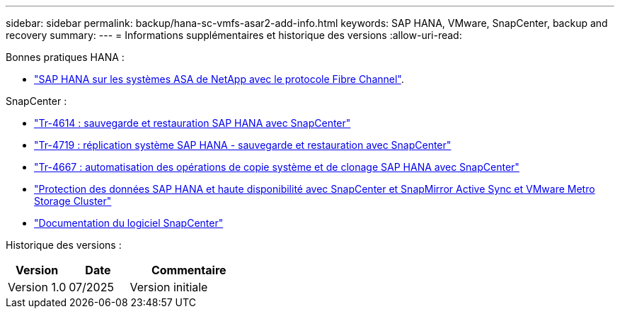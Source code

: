 ---
sidebar: sidebar 
permalink: backup/hana-sc-vmfs-asar2-add-info.html 
keywords: SAP HANA, VMware, SnapCenter, backup and recovery 
summary:  
---
= Informations supplémentaires et historique des versions
:allow-uri-read: 


Bonnes pratiques HANA :

* https://docs.netapp.com/us-en/netapp-solutions-sap/bp/hana-asa-fc-introduction.html["SAP HANA sur les systèmes ASA de NetApp avec le protocole Fibre Channel"].


SnapCenter :

* https://docs.netapp.com/us-en/netapp-solutions-sap/backup/hana-br-scs-overview.html["Tr-4614 : sauvegarde et restauration SAP HANA avec SnapCenter"]
* https://docs.netapp.com/us-en/netapp-solutions-sap/backup/hana-sr-scs-system-replication-overview.html["Tr-4719 : réplication système SAP HANA - sauvegarde et restauration avec SnapCenter"]
* https://docs.netapp.com/us-en/netapp-solutions-sap/lifecycle/sc-copy-clone-introduction.html["Tr-4667 : automatisation des opérations de copie système et de clonage SAP HANA avec SnapCenter"]
* https://docs.netapp.com/us-en/netapp-solutions-sap/backup/hana-sc-vmware-smas-scope.html["Protection des données SAP HANA et haute disponibilité avec SnapCenter et SnapMirror Active Sync et VMware Metro Storage Cluster"]
* https://docs.netapp.com/us-en/snapcenter/index.html["Documentation du logiciel SnapCenter"]


Historique des versions :

[cols="25%,25%,50%"]
|===
| Version | Date | Commentaire 


| Version 1.0 | 07/2025 | Version initiale 
|===